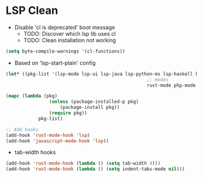* LSP Clean
- Disable 'cl is deprecated' boot message
	- TODO: Discover which lsp lib uses cl
	- TODO: Clean installation not working
#+BEGIN_SRC emacs-lisp
	(setq byte-compile-warnings '(cl-functions))
#+END_SRC
	- Based on 'lsp-start-plain' config
#+BEGIN_SRC emacs-lisp
	(let* ((pkg-list '(lsp-mode lsp-ui lsp-java lsp-python-ms lsp-haskell helm-lsp lsp-treemacs dap-mode lsp-origami lsp-dart company flycheck lsp-pyright
														;; modes
														rust-mode php-mode scala-mode dart-mode clojure-mode typescript-mode csharp-mode gdscript-mode)))

	(mapc (lambda (pkg)
					(unless (package-installed-p pkg)
						(package-install pkg))
					(require pkg))
				pkg-list)

	;; Add hooks
	(add-hook 'rust-mode-hook 'lsp)
	(add-hook 'javascript-mode-hook 'lsp))

#+END_SRC
  - tab-width hooks
#+BEGIN_SRC emacs-lisp
	(add-hook 'rust-mode-hook (lambda () (setq tab-width 4)))
	(add-hook 'rust-mode-hook (lambda () (setq indent-tabs-mode nil)))
#+END_SRC
